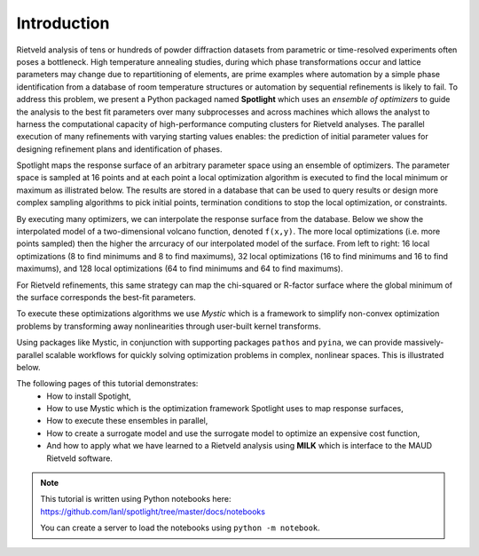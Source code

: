 Introduction
============

.. contents:: :local:

Rietveld analysis of tens or hundreds of powder diffraction datasets from parametric or time-resolved experiments often poses a bottleneck.
High temperature annealing studies, during which phase transformations occur and lattice parameters may change due to repartitioning of elements, are prime examples where automation by a simple phase identification from a database of room temperature structures or automation by sequential refinements is likely to fail. 
To address this problem, we present a Python packaged named **Spotlight** which uses an *ensemble of optimizers* to guide the analysis to the best fit parameters over many subprocesses and across machines which allows the analyst to harness the computational capacity of high-performance computing clusters for Rietveld analyses.
The parallel execution of many refinements with varying starting values enables: the prediction of initial parameter values for designing refinement plans and identification of phases.

Spotlight maps the response surface of an arbitrary parameter space using an ensemble of optimizers.
The parameter space is sampled at 16 points and at each point a local optimization algorithm is executed to find the local minimum or maximum as illistrated below.
The results are stored in a database that can be used to query results or design more complex sampling algorithms to pick initial points, termination conditions to stop the local optimization, or constraints.

.. image:: _static/search_workflow.png
   :width: 600

By executing many optimizers, we can interpolate the response surface from the database.
Below we show the interpolated model of a two-dimensional volcano function, denoted ``f(x,y)``.
The more local optimizations (i.e. more points sampled) then the higher the arrcuracy of our interpolated model of the surface.
From left to right: 16 local optimizations (8 to find minimums and 8 to find maximums), 32 local optimizations (16 to find minimums and 16 to find maximums), and 128 local optimizations (64 to find minimums and 64 to find maximums).

.. image:: _static/map_2.png
   :width: 600

.. image:: _static/map_8.png
   :width: 600

.. image:: _static/map_32.png
   :width: 600

For Rietveld refinements, this same strategy can map the chi-squared or R-factor surface where the global minimum of the surface corresponds the best-fit parameters.

To execute these optimizations algorithms we use *Mystic* which is a framework to simplify non-convex optimization problems by transforming away nonlinearities through user-built kernel transforms.

Using packages like Mystic, in conjunction with supporting packages ``pathos`` and ``pyina``, we can provide massively-parallel scalable workflows for quickly solving optimization problems in complex, nonlinear spaces.
This is illustrated below.

.. image:: _static/search_distributed.png
   :width: 600

The following pages of this tutorial demonstrates:
 * How to install Spotight,
 * How to use Mystic which is the optimization framework Spotlight uses to map response surfaces,
 * How to execute these ensembles in parallel,
 * How to create a surrogate model and use the surrogate model to optimize an expensive cost function,
 * And how to apply what we have learned to a Rietveld analysis using **MILK** which is interface to the MAUD Rietveld software.

.. note::

    This tutorial is written using Python notebooks here: https://github.com/lanl/spotlight/tree/master/docs/notebooks

    You can create a server to load the notebooks using ``python -m notebook``.

